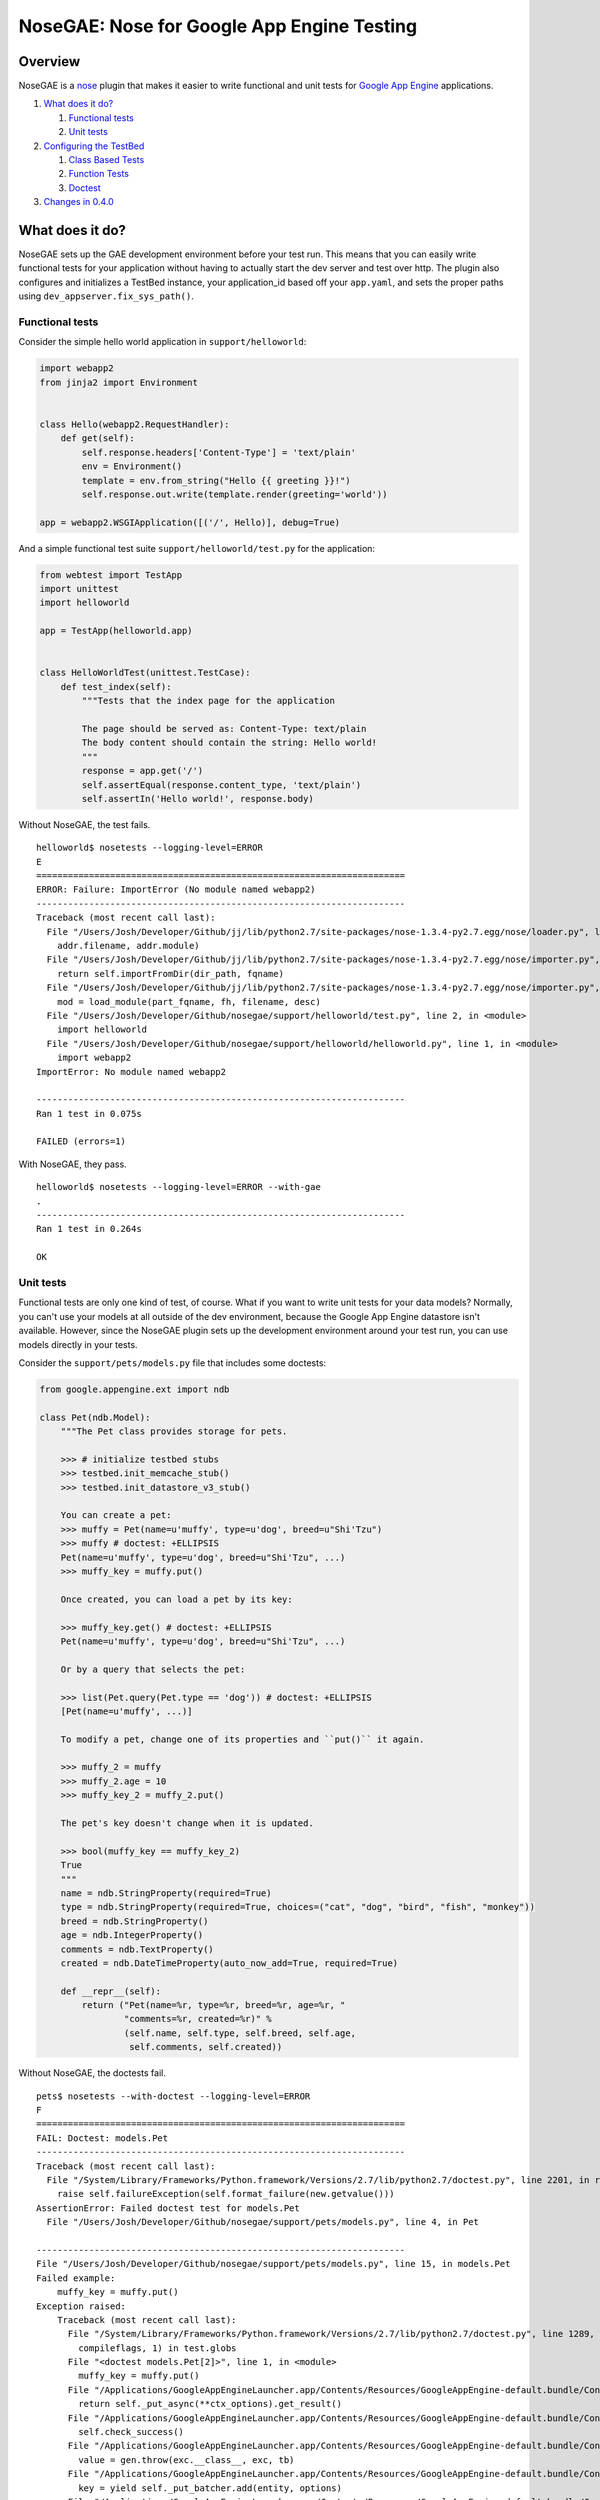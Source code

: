 NoseGAE: Nose for Google App Engine Testing
===========================================

|PyPI| |Downloads| |License| |GitHub|

Overview
--------

NoseGAE is a `nose <http://nose.readthedocs.org/en/latest/index.html>`__
plugin that makes it easier to write functional and unit tests for
`Google App Engine <https://cloud.google.com/appengine/>`__
applications.

1. `What does it do? <#what-does-it-do>`__

   1. `Functional tests <#functional-tests>`__
   2. `Unit tests <#unit-tests>`__

2. `Configuring the TestBed <#configuring-the-testbed>`__

   1. `Class Based Tests <#class-based-tests>`__
   2. `Function Tests <#function-tests>`__
   3. `Doctest <#doctest>`__

3. `Changes in 0.4.0 <#changes-in-0.4.0>`__

What does it do?
----------------

NoseGAE sets up the GAE development environment before your test run.
This means that you can easily write functional tests for your
application without having to actually start the dev server and test
over http. The plugin also configures and initializes a TestBed
instance, your application\_id based off your ``app.yaml``, and sets the
proper paths using ``dev_appserver.fix_sys_path()``.

Functional tests
~~~~~~~~~~~~~~~~

Consider the simple hello world application in ``support/helloworld``:

.. code:: python

    import webapp2
    from jinja2 import Environment


    class Hello(webapp2.RequestHandler):
        def get(self):
            self.response.headers['Content-Type'] = 'text/plain'
            env = Environment()
            template = env.from_string("Hello {{ greeting }}!")
            self.response.out.write(template.render(greeting='world'))

    app = webapp2.WSGIApplication([('/', Hello)], debug=True)

And a simple functional test suite ``support/helloworld/test.py`` for
the application:

.. code:: python

    from webtest import TestApp
    import unittest
    import helloworld

    app = TestApp(helloworld.app)


    class HelloWorldTest(unittest.TestCase):
        def test_index(self):
            """Tests that the index page for the application

            The page should be served as: Content-Type: text/plain
            The body content should contain the string: Hello world!
            """
            response = app.get('/')
            self.assertEqual(response.content_type, 'text/plain')
            self.assertIn('Hello world!', response.body)

Without NoseGAE, the test fails.

::

    helloworld$ nosetests --logging-level=ERROR
    E
    ======================================================================
    ERROR: Failure: ImportError (No module named webapp2)
    ----------------------------------------------------------------------
    Traceback (most recent call last):
      File "/Users/Josh/Developer/Github/jj/lib/python2.7/site-packages/nose-1.3.4-py2.7.egg/nose/loader.py", line 414, in loadTestsFromName
        addr.filename, addr.module)
      File "/Users/Josh/Developer/Github/jj/lib/python2.7/site-packages/nose-1.3.4-py2.7.egg/nose/importer.py", line 47, in importFromPath
        return self.importFromDir(dir_path, fqname)
      File "/Users/Josh/Developer/Github/jj/lib/python2.7/site-packages/nose-1.3.4-py2.7.egg/nose/importer.py", line 94, in importFromDir
        mod = load_module(part_fqname, fh, filename, desc)
      File "/Users/Josh/Developer/Github/nosegae/support/helloworld/test.py", line 2, in <module>
        import helloworld
      File "/Users/Josh/Developer/Github/nosegae/support/helloworld/helloworld.py", line 1, in <module>
        import webapp2
    ImportError: No module named webapp2

    ----------------------------------------------------------------------
    Ran 1 test in 0.075s

    FAILED (errors=1)

With NoseGAE, they pass.

::

    helloworld$ nosetests --logging-level=ERROR --with-gae
    .
    ----------------------------------------------------------------------
    Ran 1 test in 0.264s

    OK

Unit tests
~~~~~~~~~~

Functional tests are only one kind of test, of course. What if you want
to write unit tests for your data models? Normally, you can't use your
models at all outside of the dev environment, because the Google App
Engine datastore isn't available. However, since the NoseGAE plugin sets
up the development environment around your test run, you can use models
directly in your tests.

Consider the ``support/pets/models.py`` file that includes some
doctests:

.. code:: python

    from google.appengine.ext import ndb

    class Pet(ndb.Model):
        """The Pet class provides storage for pets.

        >>> # initialize testbed stubs
        >>> testbed.init_memcache_stub()
        >>> testbed.init_datastore_v3_stub()

        You can create a pet:
        >>> muffy = Pet(name=u'muffy', type=u'dog', breed=u"Shi'Tzu")
        >>> muffy # doctest: +ELLIPSIS
        Pet(name=u'muffy', type=u'dog', breed=u"Shi'Tzu", ...)
        >>> muffy_key = muffy.put()

        Once created, you can load a pet by its key:

        >>> muffy_key.get() # doctest: +ELLIPSIS
        Pet(name=u'muffy', type=u'dog', breed=u"Shi'Tzu", ...)

        Or by a query that selects the pet:

        >>> list(Pet.query(Pet.type == 'dog')) # doctest: +ELLIPSIS
        [Pet(name=u'muffy', ...)]

        To modify a pet, change one of its properties and ``put()`` it again.

        >>> muffy_2 = muffy
        >>> muffy_2.age = 10
        >>> muffy_key_2 = muffy_2.put()

        The pet's key doesn't change when it is updated.

        >>> bool(muffy_key == muffy_key_2)
        True
        """
        name = ndb.StringProperty(required=True)
        type = ndb.StringProperty(required=True, choices=("cat", "dog", "bird", "fish", "monkey"))
        breed = ndb.StringProperty()
        age = ndb.IntegerProperty()
        comments = ndb.TextProperty()
        created = ndb.DateTimeProperty(auto_now_add=True, required=True)

        def __repr__(self):
            return ("Pet(name=%r, type=%r, breed=%r, age=%r, "
                    "comments=%r, created=%r)" %
                    (self.name, self.type, self.breed, self.age,
                     self.comments, self.created))

Without NoseGAE, the doctests fail.

::

    pets$ nosetests --with-doctest --logging-level=ERROR
    F
    ======================================================================
    FAIL: Doctest: models.Pet
    ----------------------------------------------------------------------
    Traceback (most recent call last):
      File "/System/Library/Frameworks/Python.framework/Versions/2.7/lib/python2.7/doctest.py", line 2201, in runTest
        raise self.failureException(self.format_failure(new.getvalue()))
    AssertionError: Failed doctest test for models.Pet
      File "/Users/Josh/Developer/Github/nosegae/support/pets/models.py", line 4, in Pet

    ----------------------------------------------------------------------
    File "/Users/Josh/Developer/Github/nosegae/support/pets/models.py", line 15, in models.Pet
    Failed example:
        muffy_key = muffy.put()
    Exception raised:
        Traceback (most recent call last):
          File "/System/Library/Frameworks/Python.framework/Versions/2.7/lib/python2.7/doctest.py", line 1289, in __run
            compileflags, 1) in test.globs
          File "<doctest models.Pet[2]>", line 1, in <module>
            muffy_key = muffy.put()
          File "/Applications/GoogleAppEngineLauncher.app/Contents/Resources/GoogleAppEngine-default.bundle/Contents/Resources/google_appengine/google/appengine/ext/ndb/model.py", line 3379, in _put
            return self._put_async(**ctx_options).get_result()
          File "/Applications/GoogleAppEngineLauncher.app/Contents/Resources/GoogleAppEngine-default.bundle/Contents/Resources/google_appengine/google/appengine/ext/ndb/tasklets.py", line 325, in get_result
            self.check_success()
          File "/Applications/GoogleAppEngineLauncher.app/Contents/Resources/GoogleAppEngine-default.bundle/Contents/Resources/google_appengine/google/appengine/ext/ndb/tasklets.py", line 368, in _help_tasklet_along
            value = gen.throw(exc.__class__, exc, tb)
          File "/Applications/GoogleAppEngineLauncher.app/Contents/Resources/GoogleAppEngine-default.bundle/Contents/Resources/google_appengine/google/appengine/ext/ndb/context.py", line 810, in put
            key = yield self._put_batcher.add(entity, options)
          File "/Applications/GoogleAppEngineLauncher.app/Contents/Resources/GoogleAppEngine-default.bundle/Contents/Resources/google_appengine/google/appengine/ext/ndb/tasklets.py", line 371, in _help_tasklet_along
            value = gen.send(val)
          File "/Applications/GoogleAppEngineLauncher.app/Contents/Resources/GoogleAppEngine-default.bundle/Contents/Resources/google_appengine/google/appengine/ext/ndb/context.py", line 343, in _put_tasklet
            keys = yield self._conn.async_put(options, datastore_entities)
          File "/Applications/GoogleAppEngineLauncher.app/Contents/Resources/GoogleAppEngine-default.bundle/Contents/Resources/google_appengine/google/appengine/datastore/datastore_rpc.py", line 1801, in async_put
            return make_put_call(base_req, pbs, extra_hook)
          File "/Applications/GoogleAppEngineLauncher.app/Contents/Resources/GoogleAppEngine-default.bundle/Contents/Resources/google_appengine/google/appengine/datastore/datastore_rpc.py", line 1784, in make_put_call
            service_name=self._api_version)
          File "/Applications/GoogleAppEngineLauncher.app/Contents/Resources/GoogleAppEngine-default.bundle/Contents/Resources/google_appengine/google/appengine/datastore/datastore_rpc.py", line 1310, in _make_rpc_call
            rpc = self._create_rpc(config, service_name)
          File "/Applications/GoogleAppEngineLauncher.app/Contents/Resources/GoogleAppEngine-default.bundle/Contents/Resources/google_appengine/google/appengine/datastore/datastore_rpc.py", line 1205, in _create_rpc
            rpc = apiproxy_stub_map.UserRPC(service_name, deadline, callback)
          File "/Applications/GoogleAppEngineLauncher.app/Contents/Resources/GoogleAppEngine-default.bundle/Contents/Resources/google_appengine/google/appengine/api/apiproxy_stub_map.py", line 414, in __init__
            self.__rpc = CreateRPC(service, stubmap)
          File "/Applications/GoogleAppEngineLauncher.app/Contents/Resources/GoogleAppEngine-default.bundle/Contents/Resources/google_appengine/google/appengine/api/apiproxy_stub_map.py", line 68, in CreateRPC
            assert stub, 'No api proxy found for service "%s"' % service
        AssertionError: No api proxy found for service "datastore_v3"
        

With NoseGAE, they pass.

::

    pets$ nosetests --with-doctest --with-gae
    .
    ----------------------------------------------------------------------
    Ran 1 test in 0.228s

    OK

Configuring the TestBed
-----------------------

NoseGAE automatically configures your ``TestBed`` instance for you and
then enables any stubs that you may need for your tests to pass. There
are two ways to enable and configure your stubs. The first and most
flexible way is to directly initialize the stub(s) on the ``TestBed``
instance injected into your test case. The second, and simpler way, is
to set the ``nosegae_*`` and optional ``nosegae_*_kwargs`` attributes on
your test case and let NoseGAE configure them for you. The following
three sections describe how to use the ``TestBed`` in your own tests.

Class Based Tests
~~~~~~~~~~~~~~~~~

The simplest of use cases is when your test class extends
``unittest.TestCase``. The NoseGAE plugin injects an attribute named
``testbed`` to the instance of your test class and configures it based
upon any attributes matching the convention ``nosegae_<stubname>`` and
``nosegae_<stubname>_kwargs``.

This test uses the assigned ``testbed`` attribute to manually configure
each test.

.. code:: python

    class MyTest(unittest.TestCase):
        def test_using_memcache(self):
            """Unit test using memcache"""
            from google.appengine.api import memcache
            self.testbed.init_memcache_stub()
            memcache.set('test', True, 30)
            self.assertTrue(memcache.get('test'))
        
        def test_using_taskqueue(self):
            """Unit test using the taskqueue"""
            self.testbed.init_taskqueue_stub(root_path='/path/to/app')
            from google.appengine.api import taskqueue
            task_url = '/some/task'
            taskqueue.add(url=task_url)
            stub = self.testbed.get_stub('taskqueue')
            tasks = self.taskqueue_stub.get_filtered_tasks(url=task_url)
            self.assertEqual(1, len(tasks))
            self.assertEqual(task_url, tasks[0].url)

The following test case shows how to write a test that uses the
datastore stub based on the simple configuration method using
``nosegae_<stubname>`` and ``nosegae_<stubname>_kwargs``.

.. code:: python

    class DataTest(unittest.TestCase):
        # enable the datastore stub
        nosegae_datastore_v3 = True
        
        def test_get_entity(self):
            """Naively tests that we can fetch an entity from the datastore"""
            entity = MyModel.query().get()
            self.assertIsNotNone(entity)
        

Function Tests
~~~~~~~~~~~~~~

This test case uses the ``testbed`` instance assigned to the function to
manually configure any needed stubs. See
``support/function_manual_config``.

.. code:: python

    def test_index():
        # test_index.testbed is assigned by the NoseGAE plugin
        test_index.testbed.init_taskqueue_stub(task_retry_seconds=42, root_path=os.path.dirname(__file__))
        # Assume the `/` route fires off a task queue and should pass without exceptions
        app = TestApp(helloworld.app)
        response = app.get('/')
        assert 'Hello world!' in str(response)

The following test shows how to use the simple method while passing
kwargs to the taskqueue stub's initialization method. See
``support/issue42_task-queue`` for full example code.

.. code:: python

    def test_index():
        # Assume the `/` route fires off a task queue and should pass without exceptions
        app = TestApp(app)
        response = app.get('/')
        assert 'Hello world!' in str(response)

    # Enable any stubs needed as attributes off of the test function

    # NoseGAE looks for queue.yaml in the root of the
    # application when nosegae_taskqueue is True
    test_index.nosegae_taskqueue = True

    # ...or you can manually set the path and any additional arguments with the kwargs attribute
    test_index.nosegae_taskqueue_kwargs = dict(task_retry_seconds=42, root_path=os.path.dirname(__file__))

Doctest
~~~~~~~

Doctests are a whole other beast. They still work but all ``TestBed``
configuration has to be done manually. NoseGAE uses the `nose doctest
plugin <http://nose.readthedocs.org/en/latest/plugins/doctests.html>`__
to inject a global variable named ``testbed`` into your doctest scope
that contains the current active ``TestBed`` instance. See
``support/pets/models.py`` for full example.

.. code:: python

    class Pet(ndb.Model):
        """The Pet class provides storage for pets.

        >>> # Initialize stubs using the injected testbed instance
        >>> testbed.init_memcache_stub()
        >>> testbed.init_datastore_v3_stub()

        You can create a pet:
        >>> muffy = Pet(name=u'muffy', type=u'dog', breed=u"Shi'Tzu")
        >>> muffy_key = muffy.put()
        """
        name = ndb.StringProperty(required=True)
        type = ndb.StringProperty(required=True, choices=("cat", "dog", "bird", "fish", "monkey"))
        breed = ndb.StringProperty()

Changes in 0.5.2
----------------

The 0.5.2 release introduces preliminary modules support by allowing
multiple yaml or paths sent to the ``--gae-application`` command line
option.

.. code:: sh

    nosetests --with-gae \
              --gae-application='app.yaml,mobile_frontend.yaml,static_backend.yaml,dispatch.yaml'

Changes in 0.4.0
----------------

The 0.4.0 release is a major rewrite to support ``dev_appserver2``. This
release introduced two important changes listed below.

Sandbox is gone
~~~~~~~~~~~~~~~

Due to changes in the sandboxing mechanisms in dev\_appserver2, it isn't
possible for NoseGAE to simulate the deployed environment any longer.
The sandboxing feature had to be removed since there is no longer any
way to toggle it between ``nose``\ s own internal workings.

This means that certain tests may pass locally but the code in question
will fail in production due to restricted modules and functions. As of
now there is no workaround but pull requests are welcome!

Testbed is set up for you
~~~~~~~~~~~~~~~~~~~~~~~~~

The new plugin automatically sets up the initial
``google.appengine.ext.testbed.Testbed`` instance and injects it into
your test cases for you.

.. |PyPI| image:: https://img.shields.io/pypi/v/NoseGAE.svg
   :target: https://pypi.python.org/pypi/NoseGAE
.. |Downloads| image:: https://img.shields.io/pypi/dm/NoseGAE.svg
   :target: https://pypi.python.org/pypi/NoseGAE
.. |License| image:: https://img.shields.io/pypi/l/NoseGAE.svg
   :target: https://pypi.python.org/pypi/NoseGAE
.. |GitHub| image:: https://img.shields.io/github/release/Trii/NoseGae.svg
   :target: http://github.com/Trii/NoseGAE
